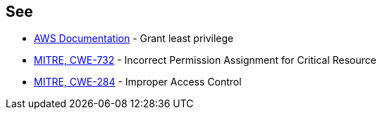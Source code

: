 == See

* https://docs.aws.amazon.com/IAM/latest/UserGuide/best-practices.html#grant-least-privilege[AWS Documentation] - Grant least privilege
* https://cwe.mitre.org/data/definitions/732[MITRE, CWE-732] - Incorrect Permission Assignment for Critical Resource
* https://cwe.mitre.org/data/definitions/284[MITRE, CWE-284] - Improper Access Control
